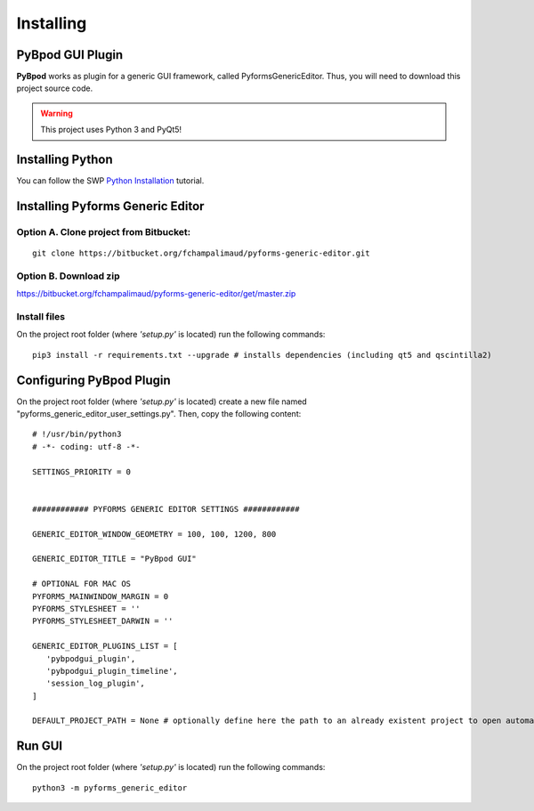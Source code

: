 .. pybpodapi documentation master file, created by
   sphinx-quickstart on Wed Jan 18 09:35:10 2017.
   You can adapt this file completely to your liking, but it should at least
   contain the root `toctree` directive.

.. _installing-label:

**********
Installing
**********

PyBpod GUI Plugin
=================

**PyBpod** works as plugin for a generic GUI framework, called PyformsGenericEditor. Thus, you will need to download this project source code.

.. warning::
   This project uses Python 3 and PyQt5!

Installing Python
=================

You can follow the SWP `Python Installation <http://swp-docs.readthedocs.io/en/latest/python-installation/index.html>`_ tutorial.

Installing Pyforms Generic Editor
=================================


Option A. Clone project from Bitbucket:
---------------------------------------

::

    git clone https://bitbucket.org/fchampalimaud/pyforms-generic-editor.git


Option B. Download zip
----------------------

https://bitbucket.org/fchampalimaud/pyforms-generic-editor/get/master.zip

Install files
-------------

On the project root folder (where *'setup.py'* is located) run the following commands:

::

    pip3 install -r requirements.txt --upgrade # installs dependencies (including qt5 and qscintilla2)

..    pip3 install . # installs this project

Configuring PyBpod Plugin
=========================

On the project root folder (where *'setup.py'* is located) create a new file named "pyforms_generic_editor_user_settings.py". Then, copy the following content:

::

   # !/usr/bin/python3
   # -*- coding: utf-8 -*-

   SETTINGS_PRIORITY = 0


   ############ PYFORMS GENERIC EDITOR SETTINGS ############

   GENERIC_EDITOR_WINDOW_GEOMETRY = 100, 100, 1200, 800

   GENERIC_EDITOR_TITLE = "PyBpod GUI"

   # OPTIONAL FOR MAC OS
   PYFORMS_MAINWINDOW_MARGIN = 0
   PYFORMS_STYLESHEET = ''
   PYFORMS_STYLESHEET_DARWIN = ''

   GENERIC_EDITOR_PLUGINS_LIST = [
      'pybpodgui_plugin',
      'pybpodgui_plugin_timeline',
      'session_log_plugin',
   ]

   DEFAULT_PROJECT_PATH = None # optionally define here the path to an already existent project to open automatically


Run GUI
=======

On the project root folder (where *'setup.py'* is located) run the following commands:

::

    python3 -m pyforms_generic_editor
